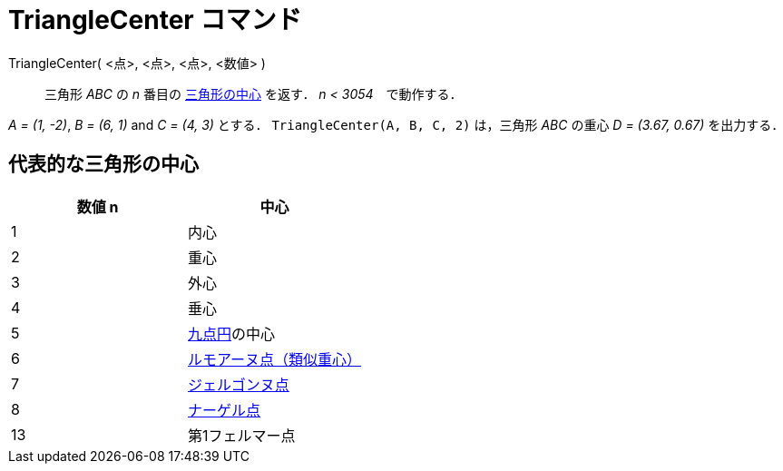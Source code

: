 = TriangleCenter コマンド
:page-en: commands/TriangleCenter
ifdef::env-github[:imagesdir: /ja/modules/ROOT/assets/images]

TriangleCenter( <点>, <点>, <点>, <数値> )::
  三角形 _ABC_ の _n_ 番目の https://ja.wikipedia.org/wiki/%E4%B8%89%E8%A7%92%E5%BD%A2%E3%81%AE%E4%B8%AD%E5%BF%83[三角形の中心] を返す． _n < 3054_　で動作する．

[EXAMPLE]
====

_A = (1, -2)_, _B = (6, 1)_ and _C = (4, 3)_ とする． `++TriangleCenter(A, B, C, 2)++` は，三角形 _ABC_ の重心 _D =
(3.67, 0.67)_ を出力する．

====

== 代表的な三角形の中心

[cols=",",options="header",]
|===
|数値 n |中心
|1 |内心
|2 |重心
|3 |外心
|4 |垂心
|5 |https://en.wikipedia.org/wiki/ja:%E4%B9%9D%E7%82%B9%E5%86%86[九点円]の中心
|6 |https://en.wikipedia.org/wiki/ja:%E9%A1%9E%E4%BC%BC%E4%B8%AD%E7%B7%9A[ルモアーヌ点（類似重心）]
|7 |https://en.wikipedia.org/wiki/ja:%E3%82%B8%E3%82%A7%E3%83%AB%E3%82%B4%E3%83%B3%E3%83%8C%E7%82%B9[ジェルゴンヌ点]
|8 |https://en.wikipedia.org/wiki/ja:%E3%83%8A%E3%83%BC%E3%82%B2%E3%83%AB%E7%82%B9[ナーゲル点]
|13 |第1フェルマー点
|===
